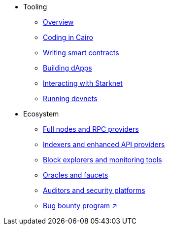 * Tooling
    ** xref:tools:devtools/overview.adoc[Overview]
    ** xref:tools:devtools/coding-in-cairo.adoc[Coding in Cairo]
    ** xref:tools:devtools/writing-smart-contracts.adoc[Writing smart contracts]
    ** xref:tools:devtools/building-dapps.adoc[Building dApps]
    ** xref:tools:devtools/interacting-with-starknet.adoc[Interacting with Starknet]
    ** xref:tools:devtools/running-devnets.adoc[Running devnets]
* Ecosystem
    ** xref:fullnodes-rpc-providers.adoc[Full nodes and RPC providers]
    ** xref:indexers-enhanced-api-providers.adoc[Indexers and enhanced API providers]
    ** xref:block-explorers-monitoring-tools.adoc[Block explorers and monitoring tools]
    ** xref:oracles-faucets.adoc[Oracles and faucets]
    ** xref:audit.adoc[Auditors and security platforms]
    ** https://immunefi.com/bug-bounty/starknet/information/[Bug bounty program ↗^]
